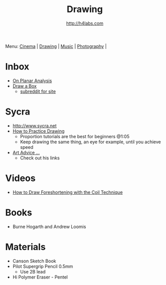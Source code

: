 #+STARTUP: showall
#+TITLE: Drawing
#+AUTHOR: http://h4labs.com
#+EMAIL: melling@h4labs.com

Menu: [[file:cinema.org][Cinema]] | [[file:drawing.org][Drawing]] | [[file:music.org][Music]] | [[file:photography.org][Photography]] | 

* Inbox
+ [[https://adrianaburgosdrawing.wordpress.com/tag/planar-analysis/][On Planar Analysis]]
+ [[http://drawabox.com][Draw a Box]]
 - [[https://www.reddit.com/r/ArtFundamentals][subreddit for site]]

* Sycra
+ http://www.sycra.net
+ [[http://youtu.be/oKFfSl-EBfI][How to Practice Drawing]]
 - Proportion tutorials are the best for beginners @1:05
 - Keep drawing the same thing, an eye for example, until you achieve speed
+ [[http://youtu.be/qxZbsLBd3oU][Art Advice ...]]
 - Check out his links

* Videos
+ [[https://www.youtube.com/watch?v=eJWLaDSNBAI][How to Draw Foreshortening with the Coil Technique]]

* Books
+ Burne Hogarth and Andrew Loomis

* Materials
+ Canson Sketch Book
+ Pilot Supergrip Pencil 0.5mm
 - Use 2B lead
+ Hi Polymer Eraser - Pentel
